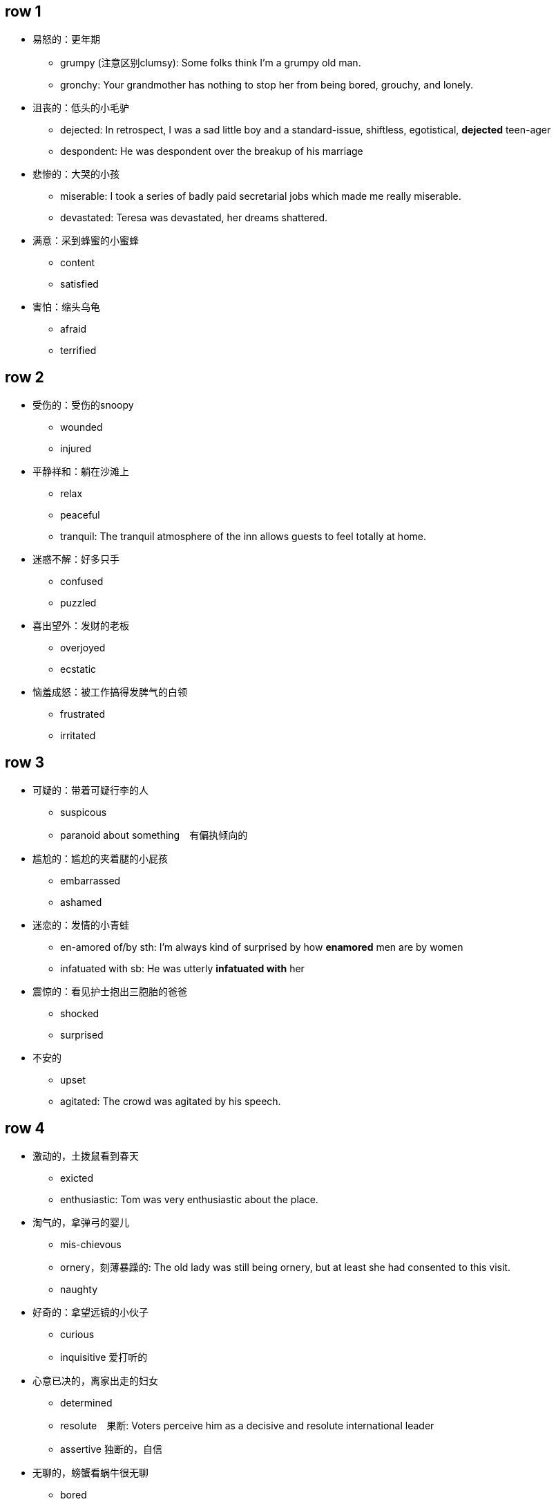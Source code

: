 

== row 1
* 易怒的：更年期
** grumpy (注意区别clumsy): Some folks think I'm a grumpy old man.
** gronchy: Your grandmother has nothing to stop her from being bored, grouchy, and lonely.

* 沮丧的：低头的小毛驴
** dejected: In retrospect, I was a sad little boy and a standard-issue, shiftless, egotistical, **dejected** teen-ager
** despondent: He was despondent over the breakup of his marriage

* 悲惨的：大哭的小孩
** miserable: I took a series of badly paid secretarial jobs which made me really miserable.
** devastated: Teresa was devastated, her dreams shattered.


* 满意：采到蜂蜜的小蜜蜂
** content
** satisfied

* 害怕：缩头乌龟
** afraid
** terrified

/////////////////////////
/////////////////////////

== row 2

* 受伤的：受伤的snoopy
** wounded
** injured

* 平静祥和：躺在沙滩上
** relax
** peaceful
** tranquil: The tranquil atmosphere of the inn allows guests to feel totally at home.

* 迷惑不解：好多只手
** confused
** puzzled

* 喜出望外：发财的老板
** overjoyed
** ecstatic

* 恼羞成怒：被工作搞得发脾气的白领
** frustrated
** irritated

== row 3
* 可疑的：带着可疑行李的人
** suspicous
** paranoid about something　有偏执倾向的

* 尴尬的：尴尬的夹着腿的小屁孩
** embarrassed
** ashamed

* 迷恋的：发情的小青蛙
** en-amored of/by sth: I’m always kind of surprised by how **enamored** men are by women
** infatuated with sb: He was utterly *infatuated with* her


* 震惊的：看见护士抱出三胞胎的爸爸
** shocked
** surprised

* 不安的
** upset
** agitated: The crowd was agitated by his speech.

== row 4
* 激动的，土拨鼠看到春天
** exicted
** enthusiastic: Tom was very enthusiastic about the place.


* 淘气的，拿弹弓的婴儿
** mis-chievous
** ornery，刻薄暴躁的: The old lady was still being ornery, but at least she had consented to this visit.
** naughty

* 好奇的：拿望远镜的小伙子
** curious
** inquisitive 爱打听的

* 心意已决的，离家出走的妇女
** determined
** resolute　果断: Voters perceive him as a decisive and resolute international leader
** assertive 独断的，自信

* 无聊的，螃蟹看蜗牛很无聊
** bored
** disinterested

== row 5
* 愤怒的，黄头发的白领
** furious
** en-raged

* 阴郁，低头上楼的女孩
** glumy
** sulky

* 自豪的，钓到鱼的人
** proud
** pleased


* 无惧的，不怕揍的老鼠
** fearless
** undaunted

* 紧张的，要演讲的人
** nervous
** anxious